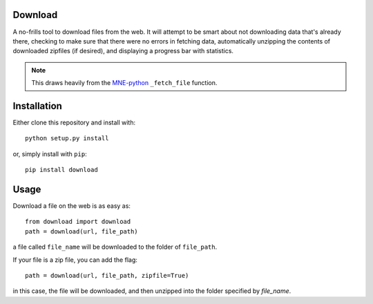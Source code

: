 .. image:: https://codecov.io/gh/choldgraf/download/branch/master/graph/badge.svg
  :target: https://codecov.io/gh/choldgraf/download
  :align: left

.. image:: https://travis-ci.org/choldgraf/download.svg?branch=master
  :align: left

Download
--------
A no-frills tool to download files from the web. It will
attempt to be smart about not downloading data that's
already there, checking to make sure that
there were no errors in fetching data, automatically unzipping the contents
of downloaded zipfiles (if desired), and displaying a progress bar with
statistics.

.. note::

    This draws heavily from the
    `MNE-python <https://martinos.org/mne>`_ ``_fetch_file`` function.

Installation
------------

Either clone this repository and install with::

  python setup.py install

or, simply install with ``pip``::

  pip install download

Usage
-----

Download a file on the web is as easy as::

  from download import download
  path = download(url, file_path)

a file called ``file_name`` will be downloaded to the folder of ``file_path``.

If your file is a zip file, you can add the flag::

  path = download(url, file_path, zipfile=True)

in this case, the file will be downloaded, and then unzipped into the folder
specified by `file_name`.
